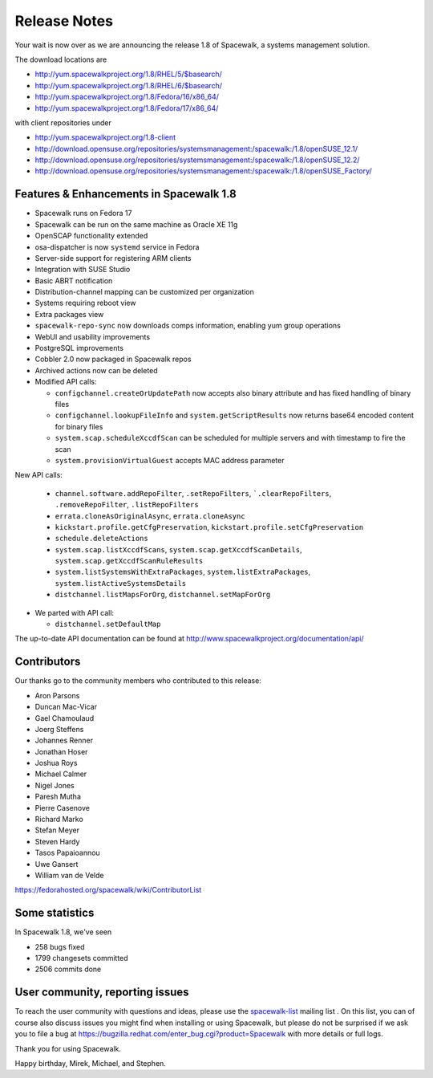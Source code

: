 Release Notes
=============

Your wait is now over as we are announcing the release 1.8 of Spacewalk, a systems management solution.

The download locations are

* http://yum.spacewalkproject.org/1.8/RHEL/5/$basearch/
* http://yum.spacewalkproject.org/1.8/RHEL/6/$basearch/
* http://yum.spacewalkproject.org/1.8/Fedora/16/x86_64/
* http://yum.spacewalkproject.org/1.8/Fedora/17/x86_64/

with client repositories under

* http://yum.spacewalkproject.org/1.8-client
* http://download.opensuse.org/repositories/systemsmanagement:/spacewalk:/1.8/openSUSE_12.1/
* http://download.opensuse.org/repositories/systemsmanagement:/spacewalk:/1.8/openSUSE_12.2/
* http://download.opensuse.org/repositories/systemsmanagement:/spacewalk:/1.8/openSUSE_Factory/

Features & Enhancements in Spacewalk 1.8
----------------------------------------

* Spacewalk runs on Fedora 17
* Spacewalk can be run on the same machine as Oracle XE 11g
* OpenSCAP functionality extended
* osa-dispatcher is now ``systemd`` service in Fedora
* Server-side support for registering ARM clients
* Integration with SUSE Studio
* Basic ABRT notification
* Distribution-channel mapping can be customized per organization
* Systems requiring reboot view
* Extra packages view
* ``spacewalk-repo-sync`` now downloads comps information, enabling yum group operations
* WebUI and usability improvements
* PostgreSQL improvements
* Cobbler 2.0 now packaged in Spacewalk repos
* Archived actions now can be deleted
* Modified API calls:

  * ``configchannel.createOrUpdatePath`` now accepts also binary attribute and has fixed handling of binary files
  * ``configchannel.lookupFileInfo`` and ``system.getScriptResults`` now returns base64 encoded content for binary files
  * ``system.scap.scheduleXccdfScan`` can be scheduled for multiple servers and with timestamp to fire the scan
  * ``system.provisionVirtualGuest`` accepts MAC address parameter

New API calls:

  * ``channel.software.addRepoFilter``, ``.setRepoFilters``, ```.clearRepoFilters``, ``.removeRepoFilter``, ``.listRepoFilters``
  * ``errata.cloneAsOriginalAsync``, ``errata.cloneAsync``
  * ``kickstart.profile.getCfgPreservation``, ``kickstart.profile.setCfgPreservation``
  * ``schedule.deleteActions``
  * ``system.scap.listXccdfScans``, ``system.scap.getXccdfScanDetails``, ``system.scap.getXccdfScanRuleResults``
  * ``system.listSystemsWithExtraPackages``, ``system.listExtraPackages``, ``system.listActiveSystemsDetails``
  * ``distchannel.listMapsForOrg``, ``distchannel.setMapForOrg``

* We parted with API call:

  * ``distchannel.setDefaultMap``

The up-to-date API documentation can be found at http://www.spacewalkproject.org/documentation/api/

Contributors
------------

Our thanks go to the community members who contributed to this release:

* Aron Parsons
* Duncan Mac-Vicar
* Gael Chamoulaud
* Joerg Steffens
* Johannes Renner
* Jonathan Hoser
* Joshua Roys
* Michael Calmer
* Nigel Jones
* Paresh Mutha
* Pierre Casenove
* Richard Marko
* Stefan Meyer
* Steven Hardy
* Tasos Papaioannou
* Uwe Gansert
* William van de Velde

https://fedorahosted.org/spacewalk/wiki/ContributorList

Some statistics
---------------

In Spacewalk 1.8, we've seen

* 258 bugs fixed
* 1799 changesets committed
* 2506 commits done

User community, reporting issues
--------------------------------

To reach the user community with questions and ideas, please use the `spacewalk-list <https://www.redhat.com/mailman/listinfo/spacewalk-list>`_ mailing list . On this list, you can of course also discuss issues you might find when installing or using Spacewalk, but please do not be surprised if we ask you to file a bug at `<https://bugzilla.redhat.com/enter_bug.cgi?product=Spacewalk>`_ with more details or full logs.

Thank you for using Spacewalk.

Happy birthday, Mirek, Michael, and Stephen.
